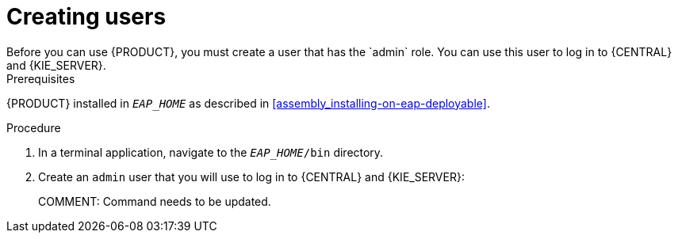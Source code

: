 = Creating users
Before you can use {PRODUCT}, you must create a user that has the `admin` role. You can use this user to log in to {CENTRAL} and {KIE_SERVER}.

.Prerequisites
{PRODUCT} installed in `__EAP_HOME__` as described in <<assembly_installing-on-eap-deployable>>.

.Procedure
. In a terminal application, navigate to the `__EAP_HOME__/bin` directory.
. Create an `admin` user that you will use to log in to {CENTRAL} and {KIE_SERVER}:
+ 
COMMENT: Command needs to be updated.
+
ifdef::BA[]
[source,bash]
----
$ ./add-user.sh -a --user bpmsAdmin --password password@1 --role kie-server,admin,rest-all
----
endif::[]
ifdef::DM[]
[source,bash]
----
$ ./add-user.sh -a --user brmsAdmin --password password@1 --role kie-server,admin,rest-all
----
endif::[]
